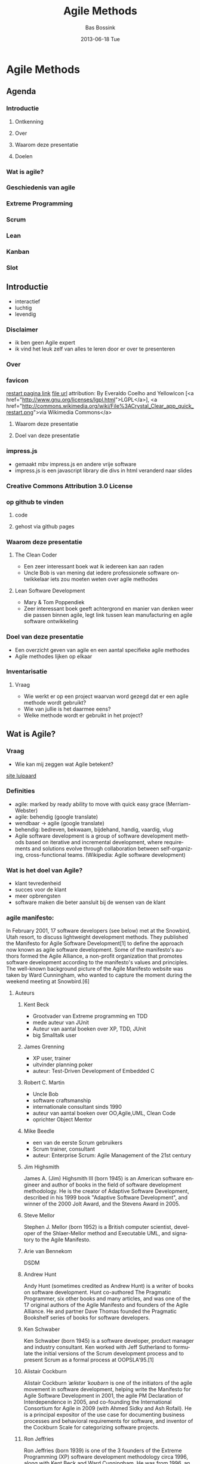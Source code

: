 #+TITLE:     Agile Methods
#+AUTHOR:    Bas Bossink
#+EMAIL:     bas.bossink@gmail.com
#+DATE:      2013-06-18 Tue
#+DESCRIPTION:
#+KEYWORDS:
#+LANGUAGE:  en
#+OPTIONS:   H:3 num:t toc:t \n:nil @:t ::t |:t ^:t -:t f:t *:t <:t
#+OPTIONS:   TeX:t LaTeX:t skip:nil d:nil todo:t pri:nil tags:not-in-toc
#+OPTIONS: toc:nil
#+INFOJS_OPT: view:nil toc:nil ltoc:t mouse:underline buttons:0 path:http://orgmode.org/org-info.js
#+EXPORT_SELECT_TAGS: export
#+EXPORT_EXCLUDE_TAGS: noexport
#+LINK_UP:   
#+LINK_HOME: 
#+XSLT:
* Agile Methods
** Agenda
*** Introductie
**** Ontkenning
**** Over
**** Waarom deze presentatie
**** Doelen
*** Wat is agile?
*** Geschiedenis van agile
*** Extreme Programming
*** Scrum
*** Lean
*** Kanban
*** Slot
** Introductie
- interactief
- luchtig
- levendig
*** Disclaimer
- ik ben geen Agile expert
- ik vind het leuk zelf van alles te leren door er over te presenteren
*** Over
*** favicon
[[http://commons.wikimedia.org/wiki/File%3ACrystal_Clear_app_quick_restart.png][restart pagina link]] [[http://upload.wikimedia.org/wikipedia/commons/7/7b/Crystal_Clear_app_quick_restart.png][file url]] attribution: By Everaldo
Coelho and YellowIcon [<a
href="http://www.gnu.org/licenses/lgpl.html">LGPL</a>], <a
href="http://commons.wikimedia.org/wiki/File%3ACrystal_Clear_app_quick_restart.png">via
Wikimedia Commons</a>
**** Waarom deze presentatie
**** Doel van deze presentatie
*** impress.js
- gemaakt mbv impress.js en andere vrije software
- impress.js is een javascript library die divs in html veranderd
  naar slides
*** Creative Commons Attribution 3.0 License
*** op github te vinden
**** code
**** gehost via github pages
*** Waarom deze presentatie
**** The Clean Coder
- Een zeer interessant boek wat ik iedereen kan aan raden
- Uncle Bob is van mening dat iedere professionele software
  ontwikkelaar iets zou moeten weten over agile methodes
**** Lean Software Development
- Mary & Tom Poppendiek
- Zeer interessant boek geeft achtergrond en manier van denken weer
  die passen binnen agile, legt link tussen lean manufacturing en
  agile software ontwikkeling
*** Doel van deze presentatie
- Een overzicht geven van agile en een aantal specifieke agile methodes
- Agile methodes lijken op elkaar

*** Inventarisatie
**** Vraag
- Wie werkt er op een project waarvan word gezegd dat er een agile methode wordt gebruikt?
- Wie van jullie is het daarmee eens?
- Welke methode wordt er gebruikt in het project?
** Wat is Agile?
*** Vraag
- Wie kan mij zeggen wat Agile betekent?
[[http://www.wildcatsmagazine.nl/][site luipaard]] 
*** Definities
- agile: marked by ready ability to move with quick easy grace (Merriam-Webster) 
- agile: behendig (google translate)
- wendbaar -> agile (google translate)
- behendig: bedreven, bekwaam, bijdehand, handig, vaardig, vlug
- Agile software development is a group of software development
  methods based on iterative and incremental development, where
  requirements and solutions evolve through collaboration between
  self-organizing, cross-functional teams. (Wikipedia: Agile software development)

*** Wat is het doel van Agile?
- klant tevredenheid
- succes voor de klant
- meer opbrengsten
- software maken die beter aansluit bij de wensen van de klant
*** agile manifesto: 
In February 2001, 17 software developers (see below) met at the
Snowbird, Utah resort, to discuss lightweight development methods.
They published the Manifesto for Agile Software Development[1] to
define the approach now known as agile software development. Some of
the manifesto's authors formed the Agile Alliance, a non-profit
organization that promotes software development according to the
manifesto's values and principles. The well-known background picture
of the Agile Manifesto website was taken by Ward Cunningham, who
wanted to capture the moment during the weekend meeting at
Snowbird.[6]
**** Auteurs
***** Kent Beck
- Grootvader van Extreme programming en TDD
- mede auteur van JUnit
- Auteur van aantal boeken over XP, TDD, JUnit
- big Smalltalk user
***** James Grenning
- XP user, trainer
- uitvinder planning poker
- auteur: Test-Driven Development of Embedded C
***** Robert C. Martin
- Uncle Bob
- software craftsmanship
- internationale consultant sinds 1990
- auteur van aantal boeken over OO,Agile,UML, Clean Code
- oprichter Object Mentor
***** Mike Beedle
- een van de eerste Scrum gebruikers
- Scrum trainer, consultant
- auteur: Enterprise Scrum: Agile Management of the 21st century
***** Jim Highsmith
James A. (Jim) Highsmith III (born 1945) is an American software
engineer and author of books in the field of software development
methodology. He is the creator of Adaptive Software Development,
described in his 1999 book "Adaptive Software Development", and winner
of the 2000 Jolt Award, and the Stevens Award in 2005.

***** Steve Mellor
Stephen J. Mellor (born 1952) is a British computer scientist,
developer of the Shlaer-Mellor method and Executable UML, and
signatory to the Agile Manifesto.

***** Arie van Bennekom 
DSDM
***** Andrew Hunt 
Andy Hunt (sometimes credited as Andrew Hunt) is a writer of books on
software development. Hunt co-authored The Pragmatic Programmer, six
other books and many articles, and was one of the 17 original authors
of the Agile Manifesto and founders of the Agile Alliance. He and
partner Dave Thomas founded the Pragmatic Bookshelf series of books
for software developers.
***** Ken Schwaber
Ken Schwaber (born 1945) is a software developer, product manager and
industry consultant. Ken worked with Jeff Sutherland to formulate the
initial versions of the Scrum development process and to present Scrum
as a formal process at OOPSLA'95.[1]
***** Alistair Cockburn 
Alistair Cockburn /ˈælɨstər ˈkoʊbərn/ is one of the initiators of the
agile movement in software development, helping write the Manifesto
for Agile Software Development in 2001, the agile PM Declaration of
Interdependence in 2005, and co-founding the International Consortium
for Agile in 2009 (with Ahmed Sidky and Ash Rofail). He is a principal
expositor of the use case for documenting business processes and
behavioral requirements for software, and inventor of the Cockburn
Scale for categorizing software projects.
***** Ron Jeffries
Ron Jeffries (born 1939) is one of the 3 founders of the Extreme
Programming (XP) software development methodology circa 1996, along
with Kent Beck and Ward Cunningham. He was from 1996, an XP coach on
the Chrysler Comprehensive Compensation System project, which was
where XP was invented.
***** Jeff Sutherland
Dr. Jeff Sutherland is one of the inventors of the Scrum software
development process. Together with Ken Schwaber, he created Scrum as a
formal process at OOPSLA'95. Jeff helped to write the Agile Manifesto
in 2001. He is the writer of The Scrum Guide.
***** Ward Cunningham
Howard G. "Ward" Cunningham (born May 26, 1949) is an American
computer programmer who developed the first wiki. A pioneer in both
design patterns and Extreme Programming, he started programming the
software WikiWikiWeb in 1994 and installed it on the website of his
software consultancy, Cunningham & Cunningham (commonly known by its
domain name, c2.com), on March 25, 1995, as an add-on to the Portland
Pattern Repository.
***** Jon Kern
Jon Kern is a developer, software architect, and team leader/coach
that keeps the people and the business in sharp focus. Aerospace
engineer-turned software expert, co-author of Agile Manifesto for
Software Development and Java Design.
***** Dave Thomas
Dave Thomas is a computer programmer and author/editor. He has written
about Ruby. Together with Andy Hunt, he co-authored The Pragmatic
Programmer and runs The Pragmatic Bookshelf publishing company.
***** Martin Fowler
Martin Fowler (born 1963) is a British software engineer, author and
international speaker on software development, specializing in
object-oriented analysis and design, UML, patterns, and agile software
development methodologies, including extreme programming.
***** Brian Marick
Brian Marick, a graduate of the University of Illinois, was a software
testing specialist in the 1990s, an Agile software development
specialist in the 2000s, and concentrates on programming in Ruby and
Clojure in the 2010s. Marick is an author of the Agile Manifesto that
launched the Agile software development movement, an early proponent
of the Context-Driven school of testing, and author of three books.

**** Manifesto
   Individuals and interactions over processes and tools
   Working software over comprehensive documentation
   Customer collaboration over contract negotiation
   Responding to change over following a plan
   
   That is, while there is value in the items on the right, we value
   the items on the left more.
**** Principles
Our highest priority is to satisfy the customer
through early and continuous delivery
of valuable software.

Welcome changing requirements, even late in 
development. Agile processes harness change for 
the customer's competitive advantage.

Deliver working software frequently, from a 
couple of weeks to a couple of months, with a 
preference to the shorter timescale.

Business people and developers must work 
together daily throughout the project.

Build projects around motivated individuals. 
Give them the environment and support they need, 
and trust them to get the job done.

The most efficient and effective method of 
conveying information to and within a development 
team is face-to-face conversation.

Working software is the primary measure of progress.

Agile processes promote sustainable development. 
The sponsors, developers, and users should be able 
to maintain a constant pace indefinitely.

Continuous attention to technical excellence 
and good design enhances agility.

Simplicity--the art of maximizing the amount 
of work not done--is essential.

The best architectures, requirements, and designs 
emerge from self-organizing teams.

At regular intervals, the team reflects on how 
to become more effective, then tunes and adjusts 
its behavior accordingly.
*** declaration of interdependence
   een soortgelijk initiatief door succesvolle agile project leiders:
Declaration of Interdependence 

Agile and adaptive approaches for linking people, projects and value
We are a community of project leaders that are highly successful at
delivering results. To achieve these results:

We increase return on investment by making continuous flow of value
our focus.

We deliver reliable results by engaging customers in frequent
interactions and shared ownership.

We expect uncertainty and manage for it through iterations,
anticipation, and adaptation.

We unleash creativity and innovation by recognizing that individuals
are the ultimate source of value, and creating an environment where
they can make a difference.

We boost performance through group accountability for results and
shared responsibility for team effectiveness.

We improve effectiveness and reliability through situationally
specific strategies, processes and practices.
** History
*** 1948 - 1975 Toyata Production System 
The main objectives of the TPS are to design out overburden (muri)
and inconsistency (mura), and to eliminate waste (muda).
*** 1957: Iterative development
Incremental software development methods have been traced back to
1957.[2] In 1974, a paper by E. A. Edmonds introduced an adaptive
software development process.
*** 1970: Evo
In the early 1970s, Tom Gilb started publishing the concepts of
Evolutionary Project Management (EVO), which has evolved into
Competitive Engineering.
- Scales and meters

*** 1974: Adaptive Software Development
Adaptive Software Development (ASD) is a software development process
that grew out of rapid application development work by Jim Highsmith
and Sam Bayer. It embodies the principle that continuous adaptation of
the process to the work at hand is the normal state of affairs.

Adaptive Software Development replaces the traditional waterfall cycle
with a repeating series of speculate, collaborate, and learn cycles.
This dynamic cycle provides for continuous learning and adaptation to
the emergent state of the project. The characteristics of an ASD life
cycle are that it is mission focused, feature based, iterative,
timeboxed, risk driven, and change tolerant.

**** Highsmith 
Mede auteur Decleration of interdependence en agile manifesto
*** 1990: Lean Manufacturing
Lean manufacturing, lean enterprise, or lean production, often simply,
"lean", is a production practice that considers the expenditure of
resources for any goal other than the creation of value for the end
customer to be wasteful, and thus a target for elimination. Working
from the perspective of the customer who consumes a product or
service, "value" is defined as any action or process that a customer
would be willing to pay for. Essentially, lean is centered on
preserving value with less work. Lean manufacturing is a management
philosophy derived mostly from the Toyota Production System (TPS)
(hence the term Toyotism is also prevalent) and identified as "lean"
only in the 1990s.[1][2] TPS is renowned for its focus on reduction of
the original Toyota seven wastes to improve overall customer value,
but there are varying perspectives on how this is best achieved. The
steady growth of Toyota, from a small company to the world's largest
automaker,[3] has focused attention on how it has achieved this
success.

*** 1994: Dynamic Systems Development Method
Dynamic systems development method (DSDM) is an agile project delivery
framework, primarily used as a software development method. First
released in 1994, DSDM originally sought to provide some discipline to
the rapid application development (RAD) method. In 2007 DSDM became a
generic approach to project management and solution delivery. DSDM is
an iterative and incremental approach that embraces principles of
Agile development, including continuous user/customer involvement.

DSDM fixes cost, quality and time at the outset and uses the MoSCoW
prioritisation of scope into musts, shoulds, coulds and won't haves to
adjust the project deliverable to meet the stated time constraint.

*** 1995: Scrum
Scrum is an iterative and incremental Agile software development
framework for managing software projects and product or application
development. Its focus is on "a flexible, holistic product development
strategy where a development team works as a unit to reach a common
goal" as opposed to a "traditional, sequential approach". Scrum
enables the creation of self-organizing teams by encouraging
co-location of all team members, and verbal communication among all
team members and disciplines in the project.
*** 1996: Extreme Programming
- komt zometeen nog uitgebreid aan de orde
*** 1996: Rational Unified process
The Rational Unified Process (RUP) is an iterative software
development process framework created by the Rational Software
Corporation, a division of IBM since 2003.[1] RUP is not a single
concrete prescriptive process, but rather an adaptable process
framework, intended to be tailored by the development organizations
and software project teams that will select the elements of the
process that are appropriate for their needs. RUP is a specific
implementation of the Unified Process. Combining the experience base
of companies led to the articulation of six best practices for modern
software engineering:
- Develop iteratively, with risk as the primary iteration driver[2]
- Manage requirements 
- Employ a component-based architecture 
- Model software visually 
- Continuously verify quality
- Control changes
*** 1997: Feature Driven Development
Feature-driven development (FDD) is an iterative and incremental
software development process. It is one of a number of Agile methods
for developing software and forms part of the Agile Alliance. FDD
blends a number of industry-recognized best practices into a cohesive
whole. These practices are all driven from a client-valued
functionality (feature) perspective. Its main purpose is to deliver
tangible, working software repeatedly in a timely manner.
*** 2001: Agile Manifesto
al uitgebreid aan bod geweest
*** 2003: Lean Software Development
komt nog aanbod
*** 2004: Kanban
komt nog aanbod
*** 2004: Crystal
Frequent Delivery
Reflective Improvement
Osmotic Communication
Personal Safety
Focus
Easy Access to Expert Users
A Technical Environment with Automated Tests, Configuration Management, and Frequent Integration
- datum van ontstaan kon ik niet terug vinden
- 2004 is de datum waarop het eerste boek over Crystal door Allistar
  Cockburn verscheen
*** 2005: Scrum-ban
- zoals de naam doet vermoeden een samensmelting van Scrum en Kanban
*** 2005: Competitive Engineering
- weederom Tom Gilb, of liever de Gilb family
** Extreme Programming
[[http://www.iwallscreen.com/wallpaper/1920x1200/superb-extreme-sport-wallpaper-18814.html#prettyPhoto/0/][parachutisten]]
*** Crank all the knobs to 10
[[http://www.seismicaudiospeakers.com/10-Channel-Mixer-p/backbone10.htm][Mixer alles op tien]]
**** Vraag
Iemand enig idee wat de link van deze foto tot Extreme Programming is?

The first time I was asked to lead a team, I asked them to do a little
bit of the things I thought were sensible, like testing and reviews.
The second time there was a lot more on the line. I thought, "Damn the
torpedoes, at least this will make a good article," [and] asked the
team to crank up all the knobs to 10 on the things I thought were
essential and leave out everything else.
*** Values
- Simplicity
- Communication
- Feedback
- Respect
- Courage
*** Rules
**** Planning
- User stories
- Release planning
- small releases
- iterations
- iteration planning
**** Managing
- open work space
- sustainable pace
- stand up meeting
- measure project velocity
- move people around
- retrospectives
**** Design
- simplicity
- metaphor
- CRC cards (Class, Responsibilities, Collaboration)
- spike solutions
- yagni (You Ain't Gonna Need It)
- Refactor mercilessly
**** Coding
- customer always available
- coding standard
- Test Driven Development
- pair programming
- Continuous Integration
- collective code ownership
**** Test
- all code has unit tests
- the bar green before release
- bug found -> add test to reproduce
- automated acceptance tests
** Scrum
The authors described a new approach to commercial product development
that would increase speed and flexibility, based on case studies from
manufacturing firms in the automotive, photocopier and printer
industries.[3] They called this the holistic or rugby approach, as the
whole process is performed by one cross-functional team across
multiple overlapping phases, where the team "tries to go the distance
as a unit, passing the ball back and forth".[3]
*** Roles
**** Product owner
The Product Owner represents the stakeholders and is the voice of the
customer. He is accountable for ensuring that the team delivers value
to the business. The Product Owner writes (or has the team write)
customer-centric items (typically user stories), ranks and prioritizes
them, and adds them to the product backlog. Scrum teams should have
one Product Owner, and while they may also be a member of the
development team, this role should not be combined with that of the
Scrum Master. In an enterprise environment, though, the Product Owner
is often combined with the role of Project Manager as they have the
best visibility regarding the scope of work (products).
**** Scrum master
Scrum is facilitated by a Scrum Master, who is accountable for
removing impediments to the ability of the team to deliver the product
goals and deliverables. The Scrum Master is not a traditional team
lead or project manager, but acts as a buffer between the team and any
distracting influences. The Scrum Master ensures that the Scrum
process is used as intended. The Scrum Master is the enforcer of the
rules of Scrum, often chairs key meetings, and challenges the team to
improve. The role has also been referred to as a servant-leader to
reinforce these dual perspectives.
**** Development team
The Development Team is responsible for delivering potentially
shippable increments (PSIs) of product at the end of each Sprint (the
Sprint Goal). A Team is made up of 3–9 individuals with
cross-functional skills who do the actual work (analyse, design,
develop, test, technical communication, document, etc.). The
Development Team in Scrum is self-organizing, even though there may be
some level of interface with project management offices (PMOs).
*** Process
- Sprints; timebox
- sprint planning
- sprint retrospective
- definition of done Scrum emphasizes working product at the end of
  the Sprint that is really "done"; in the case of software, this
  means a system that is integrated, fully tested, end-user
  documented, and potentially shippable.[10]
- daily standup
  - come prepared
  - starts on time
  - same spot
  - timeboxed 15 min
  - all are welcome
  - the 3 questions:
    - What have you done since yesterday?
    - What are you planning to do today?
    - Any impediments/stumbling blocks?
** Lean
[[http://upload.wikimedia.org/wikipedia/en/5/5e/The_8_Wastes_-_DOWNTIME.jpg][8 wastes]]

** kanban
[[http://www.fightersgeneration.com/characters4/whip-k3.jpg][Whip]]
[[http://www.justdesktopwallpapers.com/desktop_wallpaper/1109/1024x768/jennifer_ellison_whip.html][Whip hot chick]]
Kanban (かんばん(看板)?) (literally signboard or billboard)
*** Four principles
- Start with what you do now
- Agree to pursue incremental, evolutionary change
- Respect the current process, roles, responsibilities & titles
- Leadership at all levels
*** Six core practices
- Visualise
- Limit WIP (work-in-progress)
- Manage flow
- Make policies explicit
- Implement feedback loops
- Improve collaboratively, evolve experimentally (using models and the
  scientific method)

** Slot
*** Wat hebben we zojuist geleerd
**** Doel van agile
- aansluiten bij de wens van de klant
- efficient werken/wegnemen van verspilling
- de mens staat centraal
**** Belangrijke ingredienten
- doorlopend verbeteren/ continuous improvement
- reflectie/meten
- persoonlijke directe communicatie

*** Vraag
- Hoe Agile is je huidige project, wat zou beter Kennan?
